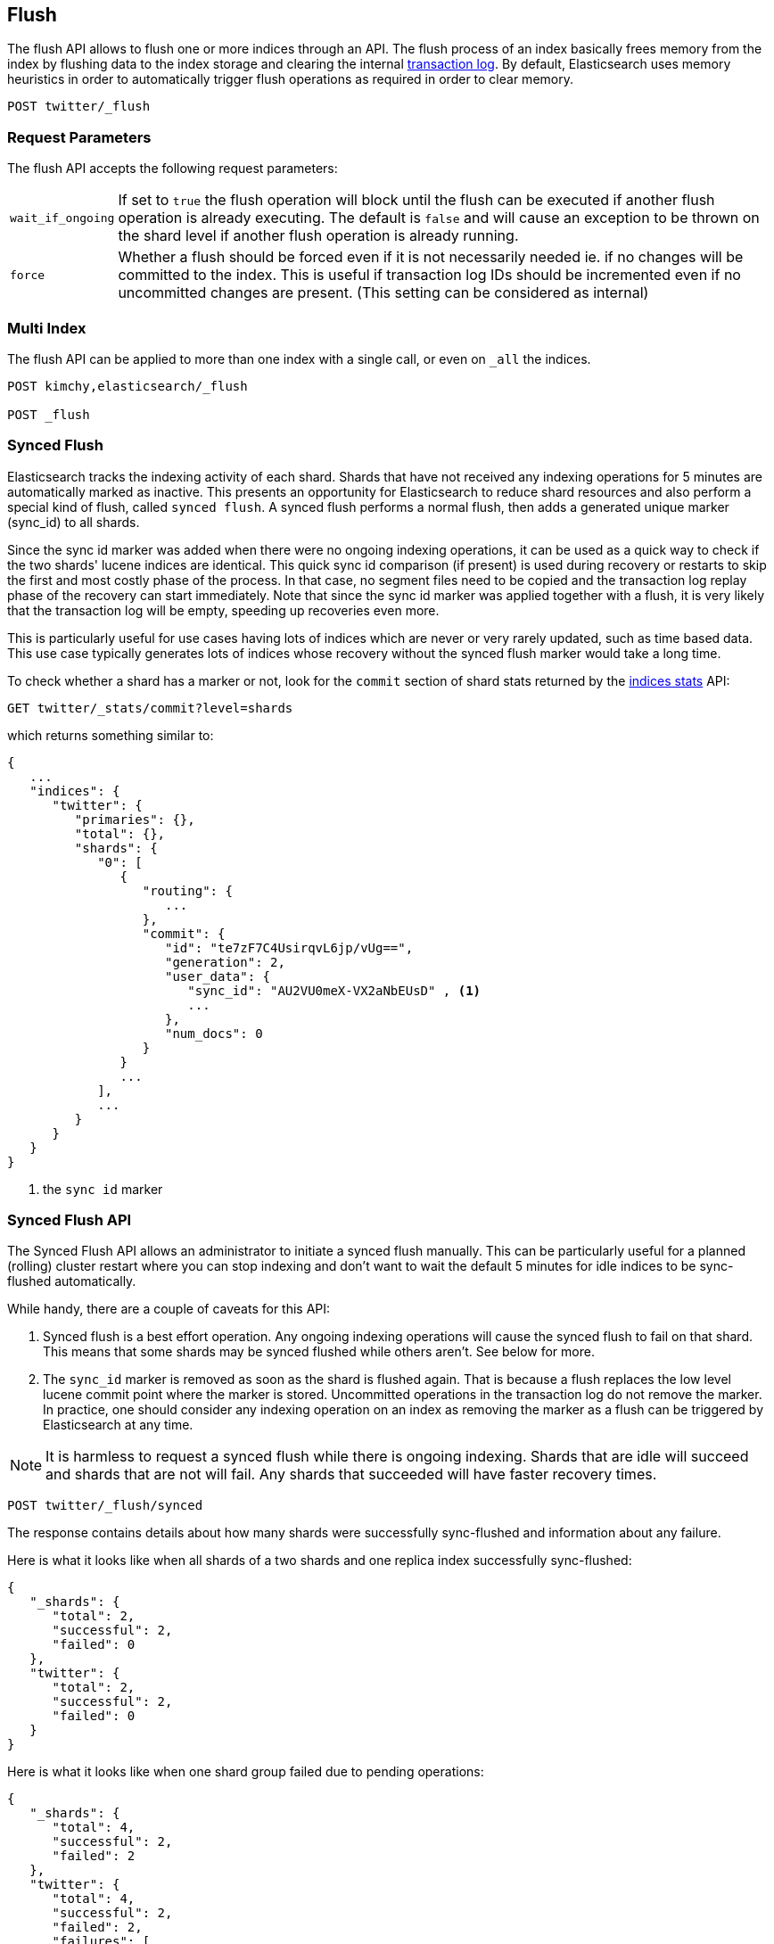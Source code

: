 [[indices-flush]]
== Flush

The flush API allows to flush one or more indices through an API. The
flush process of an index basically frees memory from the index by
flushing data to the index storage and clearing the internal
<<index-modules-translog,transaction log>>. By
default, Elasticsearch uses memory heuristics in order to automatically
trigger flush operations as required in order to clear memory.

[source,js]
--------------------------------------------------
POST twitter/_flush
--------------------------------------------------
// CONSOLE
// TEST[setup:twitter]

[float]
[[flush-parameters]]
=== Request Parameters

The flush API accepts the following request parameters:

[horizontal]
`wait_if_ongoing`::  If set to `true` the flush operation will block until the
flush can be executed if another flush operation is already executing.
The default is `false` and will cause an exception to be thrown on
the shard level if another flush operation is already running.

`force`:: Whether a flush should be forced even if it is not necessarily needed ie.
if no changes will be committed to the index. This is useful if transaction log IDs
should be incremented even if no uncommitted changes are present.
(This setting can be considered as internal)

[float]
[[flush-multi-index]]
=== Multi Index

The flush API can be applied to more than one index with a single call,
or even on `_all` the indices.

[source,js]
--------------------------------------------------
POST kimchy,elasticsearch/_flush

POST _flush
--------------------------------------------------
// CONSOLE
// TEST[s/^/PUT kimchy\nPUT elasticsearch\n/]

[[indices-synced-flush]]
=== Synced Flush

Elasticsearch tracks the indexing activity of each shard. Shards that have not
received any indexing operations for 5 minutes are automatically marked as inactive. This presents
an opportunity for Elasticsearch to reduce shard resources and also perform
a special kind of flush, called `synced flush`. A synced flush performs a normal flush, then adds
a generated unique marker (sync_id) to all shards.

Since the sync id marker was added when there were no ongoing indexing operations, it can
be used as a quick way to check if the two shards' lucene indices are identical. This quick sync id
comparison (if present) is used during recovery or restarts to skip the first and
most costly phase of the process. In that case, no segment files need to be copied and
the transaction log replay phase of the recovery can start immediately. Note that since the sync id
marker was applied together with a flush, it is very likely that the transaction log will be empty,
speeding up recoveries even more.

This is particularly useful for use cases having lots of indices which are
never or very rarely updated, such as time based data. This use case typically generates lots of indices whose
recovery without the synced flush marker would take a long time.

To check whether a shard has a marker or not, look for the `commit` section of shard stats returned by
the <<indices-stats,indices stats>> API:

[source,sh]
--------------------------------------------------
GET twitter/_stats/commit?level=shards
--------------------------------------------------
// CONSOLE
// TEST[s/^/PUT twitter\n/]


which returns something similar to:

[source,js]
--------------------------------------------------
{
   ...
   "indices": {
      "twitter": {
         "primaries": {},
         "total": {},
         "shards": {
            "0": [
               {
                  "routing": {
                     ...
                  },
                  "commit": {
                     "id": "te7zF7C4UsirqvL6jp/vUg==",
                     "generation": 2,
                     "user_data": {
                        "sync_id": "AU2VU0meX-VX2aNbEUsD" , <1>
                        ...
                     },
                     "num_docs": 0
                  }
               }
               ...
            ],
            ...
         }
      }
   }
}
--------------------------------------------------
<1> the `sync id` marker

[float]
=== Synced Flush API

The Synced Flush API allows an administrator to initiate a synced flush manually. This can be particularly useful for
a planned (rolling) cluster restart where you can stop indexing and don't want to wait the default 5 minutes for
idle indices to be sync-flushed automatically.

While handy, there are a couple of caveats for this API:

1. Synced flush is a best effort operation. Any ongoing indexing operations will cause
the synced flush to fail on that shard. This means that some shards may be synced flushed while others aren't. See below for more.
2. The `sync_id` marker is removed as soon as the shard is flushed again. That is because a flush replaces the low level
lucene commit point where the marker is stored. Uncommitted operations in the transaction log do not remove the marker.
In practice, one should consider any indexing operation on an index as removing the marker as a flush can be triggered by Elasticsearch
at any time.


NOTE: It is harmless to request a synced flush while there is ongoing indexing. Shards that are idle will succeed and shards
 that are not will fail. Any shards that succeeded will have faster recovery times.


[source,sh]
--------------------------------------------------
POST twitter/_flush/synced
--------------------------------------------------
// CONSOLE
// TEST[setup:twitter]

The response contains details about how many shards were successfully sync-flushed and information about any failure.

Here is what it looks like when all shards of a two shards and one replica index successfully
sync-flushed:

[source,js]
--------------------------------------------------
{
   "_shards": {
      "total": 2,
      "successful": 2,
      "failed": 0
   },
   "twitter": {
      "total": 2,
      "successful": 2,
      "failed": 0
   }
}
--------------------------------------------------
// TESTRESPONSE[s/"successful": 2/"successful": 1/]

Here is what it looks like when one shard group failed due to pending operations:

[source,js]
--------------------------------------------------
{
   "_shards": {
      "total": 4,
      "successful": 2,
      "failed": 2
   },
   "twitter": {
      "total": 4,
      "successful": 2,
      "failed": 2,
      "failures": [
         {
            "shard": 1,
            "reason": "[2] ongoing operations on primary"
         }
      ]
   }
}
--------------------------------------------------

NOTE: The above error is shown when the synced flush fails due to concurrent indexing operations. The HTTP
status code in that case will be `409 CONFLICT`.

Sometimes the failures are specific to a shard copy. The copies that failed will not be eligible for
fast recovery but those that succeeded still will be. This case is reported as follows:

[source,js]
--------------------------------------------------
{
   "_shards": {
      "total": 4,
      "successful": 1,
      "failed": 1
   },
   "twitter": {
      "total": 4,
      "successful": 3,
      "failed": 1,
      "failures": [
         {
            "shard": 1,
            "reason": "unexpected error",
            "routing": {
               "state": "STARTED",
               "primary": false,
               "node": "SZNr2J_ORxKTLUCydGX4zA",
               "relocating_node": null,
               "shard": 1,
               "index": "twitter"
            }
         }
      ]
   }
}
--------------------------------------------------


NOTE: When a shard copy fails to sync-flush, the HTTP status code returned will be `409 CONFLICT`.

The synced flush API can be applied to more than one index with a single call,
or even on `_all` the indices.

[source,js]
--------------------------------------------------
POST kimchy,elasticsearch/_flush/synced

POST _flush/synced
--------------------------------------------------
// CONSOLE
